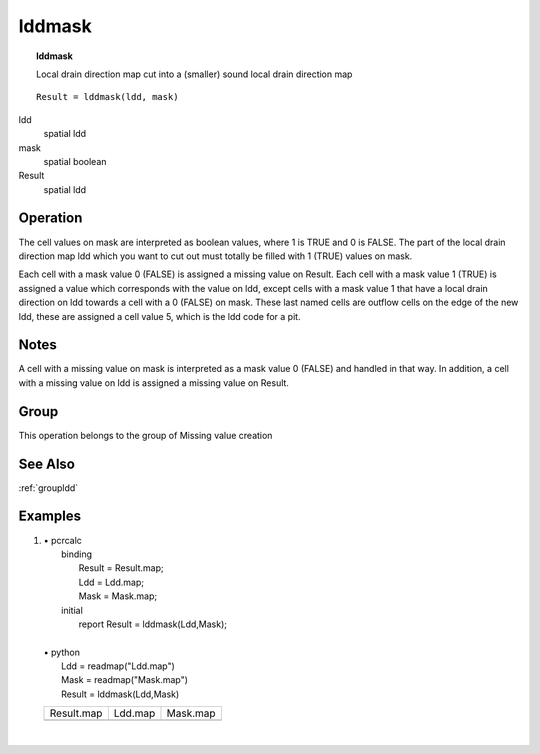 

.. index::
   single: lddmask
.. _lddmask:

*******
lddmask
*******
.. topic:: lddmask

   Local drain direction map cut into a (smaller) sound local drain direction map

::

  Result = lddmask(ldd, mask)

ldd
   spatial
   ldd

mask
   spatial
   boolean

Result
   spatial
   ldd

Operation
=========


The cell values on mask are interpreted as boolean values, where 1 is TRUE and 0 is FALSE. The part of the local drain direction map ldd which you want to cut out must totally be filled with 1 (TRUE) values on mask.   



Each cell with a mask value 0 (FALSE) is assigned a missing value on Result. Each cell with a mask value 1 (TRUE) is assigned a value which corresponds with the value on ldd, except cells with a mask value 1 that have a local drain direction on ldd towards a cell with a 0 (FALSE) on mask. These last named cells are outflow cells on the edge of the new ldd, these are assigned a cell value 5, which is the ldd code for a pit.  

Notes
=====


A cell with a missing value on mask is interpreted as a mask value 0 (FALSE) and handled in that way. In addition, a cell with a missing value on ldd is assigned a missing value on Result.  

Group
=====
This operation belongs to the group of  Missing value creation 

See Also
========
:ref:`groupldd`

Examples
========
#. 
   | • pcrcalc
   |   binding
   |    Result = Result.map;
   |    Ldd = Ldd.map;
   |    Mask = Mask.map;
   |   initial
   |    report Result = lddmask(Ldd,Mask);
   |   
   | • python
   |   Ldd = readmap("Ldd.map")
   |   Mask = readmap("Mask.map")
   |   Result = lddmask(Ldd,Mask)

   ========================================== ==================================== ========================================
   Result.map                                 Ldd.map                              Mask.map                                
   .. image::  ../examples/lddmask_Result.png .. image::  ../examples/accu_Ldd.png .. image::  ../examples/lddmask_Mask.png
   ========================================== ==================================== ========================================

   | 

